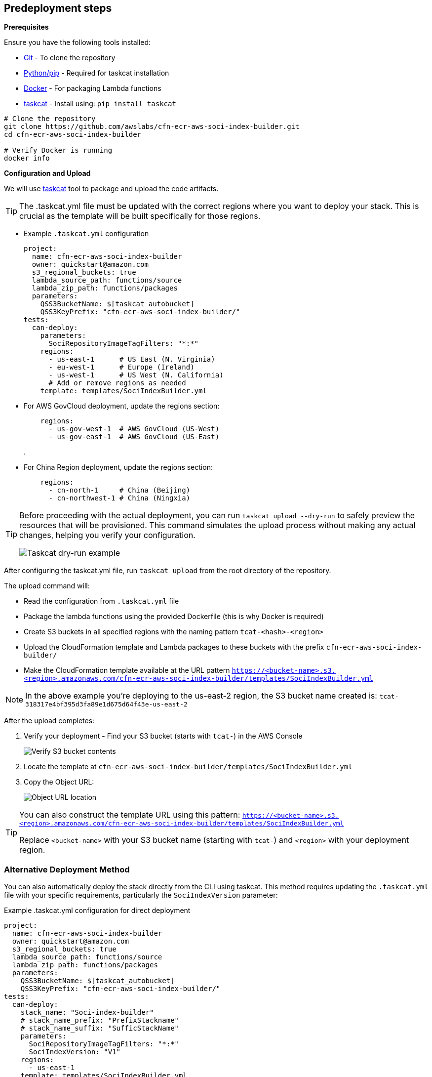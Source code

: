 == Predeployment steps

*Prerequisites*

Ensure you have the following tools installed:

* https://git-scm.com/book/en/v2/Getting-Started-Installing-Git[Git] - To clone the repository
* http://pip.pypa.io/en/stable/installation/[Python/pip] - Required for taskcat installation
* https://docs.docker.com/get-started/get-docker/[Docker] - For packaging Lambda functions
* https://aws-ia.github.io/taskcat/docs/INSTALLATION/[taskcat] - Install using: `pip install taskcat`

[source,bash]
----
# Clone the repository
git clone https://github.com/awslabs/cfn-ecr-aws-soci-index-builder.git
cd cfn-ecr-aws-soci-index-builder

# Verify Docker is running
docker info
----

*Configuration and Upload*

We will use https://aws-ia.github.io/taskcat/[taskcat] tool to package and upload the code artifacts.

[TIP]
====
The .taskcat.yml file must be updated with the correct regions where you want to deploy your stack. This is crucial as the template will be built specifically for those regions.
====

** Example `.taskcat.yml` configuration
+
[source, yaml]
----
project:
  name: cfn-ecr-aws-soci-index-builder
  owner: quickstart@amazon.com
  s3_regional_buckets: true
  lambda_source_path: functions/source
  lambda_zip_path: functions/packages
  parameters:
    QSS3BucketName: $[taskcat_autobucket]
    QSS3KeyPrefix: "cfn-ecr-aws-soci-index-builder/"
tests:
  can-deploy:
    parameters:
      SociRepositoryImageTagFilters: "*:*"
    regions:
      - us-east-1      # US East (N. Virginia)
      - eu-west-1      # Europe (Ireland)
      - us-west-1      # US West (N. California)
      # Add or remove regions as needed
    template: templates/SociIndexBuilder.yml
----
+

** For AWS GovCloud deployment, update the regions section:
+
[source, yaml]
----
    regions:
      - us-gov-west-1  # AWS GovCloud (US-West)
      - us-gov-east-1  # AWS GovCloud (US-East)
----
+
.


** For China Region deployment, update the regions section:
+
[source,yaml]
----
    regions:
      - cn-north-1     # China (Beijing)
      - cn-northwest-1 # China (Ningxia)
----

[TIP]
====
Before proceeding with the actual deployment, you can run `taskcat upload --dry-run` to safely preview the resources that will be provisioned. This command simulates the upload process without making any actual changes, helping you verify your configuration.

image::../docs/deployment_guide/images/taskcat_dry_run.png[Taskcat dry-run example]
====

After configuring the taskcat.yml file, run `taskcat upload` from the root directory of the repository.

The upload command will:

* Read the configuration from `.taskcat.yml` file
* Package the lambda functions using the provided Dockerfile (this is why Docker is required)
* Create S3 buckets in all specified regions with the naming pattern `tcat-<hash>-<region>`
* Upload the CloudFormation template and Lambda packages to these buckets with the prefix `cfn-ecr-aws-soci-index-builder/`
* Make the CloudFormation template available at the URL pattern `https://<bucket-name>.s3.<region>.amazonaws.com/cfn-ecr-aws-soci-index-builder/templates/SociIndexBuilder.yml`

[NOTE]
====
In the above example you're deploying to the us-east-2 region, the S3 bucket name created is:
`tcat-318317e4bf395d3fa89e1d675d64f43e-us-east-2`
====

After the upload completes:

1. Verify your deployment - Find your S3 bucket (starts with `tcat-`) in the AWS Console
+
image::../docs/deployment_guide/images/verify_S3.png[Verify S3 bucket contents]

2. Locate the template at `cfn-ecr-aws-soci-index-builder/templates/SociIndexBuilder.yml`

3. Copy the Object URL:
+
image::../docs/deployment_guide/images/object_url.png[Object URL location]

[TIP]
====
You can also construct the template URL using this pattern:
`https://<bucket-name>.s3.<region>.amazonaws.com/cfn-ecr-aws-soci-index-builder/templates/SociIndexBuilder.yml`

Replace `<bucket-name>` with your S3 bucket name (starting with `tcat-`) and `<region>` with your deployment region.
====

=== Alternative Deployment Method

You can also automatically deploy the stack directly from the CLI using taskcat. This method requires updating the `.taskcat.yml` file with your specific requirements, particularly the `SociIndexVersion` parameter:

.Example .taskcat.yml configuration for direct deployment
[source,yaml]
----
project:
  name: cfn-ecr-aws-soci-index-builder
  owner: quickstart@amazon.com
  s3_regional_buckets: true
  lambda_source_path: functions/source
  lambda_zip_path: functions/packages
  parameters:
    QSS3BucketName: $[taskcat_autobucket]
    QSS3KeyPrefix: "cfn-ecr-aws-soci-index-builder/"
tests:
  can-deploy:
    stack_name: "Soci-index-builder"
    # stack_name_prefix: "PrefixStackname"
    # stack_name_suffix: "SufficStackName"
    parameters:
      SociRepositoryImageTagFilters: "*:*"
      SociIndexVersion: "V1"
    regions:
      - us-east-1
    template: templates/SociIndexBuilder.yml
----

To deploy the stack, run:
[source,bash]
----
taskcat test run -n
----

The `-n` flag prevents the stack from being deleted after deployment, which is the default behavior of `test run`.

[TIP]
====
You can customize the stack name using one of these options:

* `stack_name`: Set a specific name
* `stack_name_prefix`: Add a prefix to the name
* `stack_name_suffix`: Add a suffix to the name
====

[IMPORTANT]
====
While this method provides a convenient one-command deployment, it has some limitations:

* The `SociIndexVersion` is set at deployment time and cannot be changed without redeploying the stack
* While the direct deployment method sets a fixed SociIndexVersion in the taskcat configuration, using the upload command and console deployment approach allows you to specify different SociIndexVersion values each time you create a new stack from the pre-uploaded template
====
